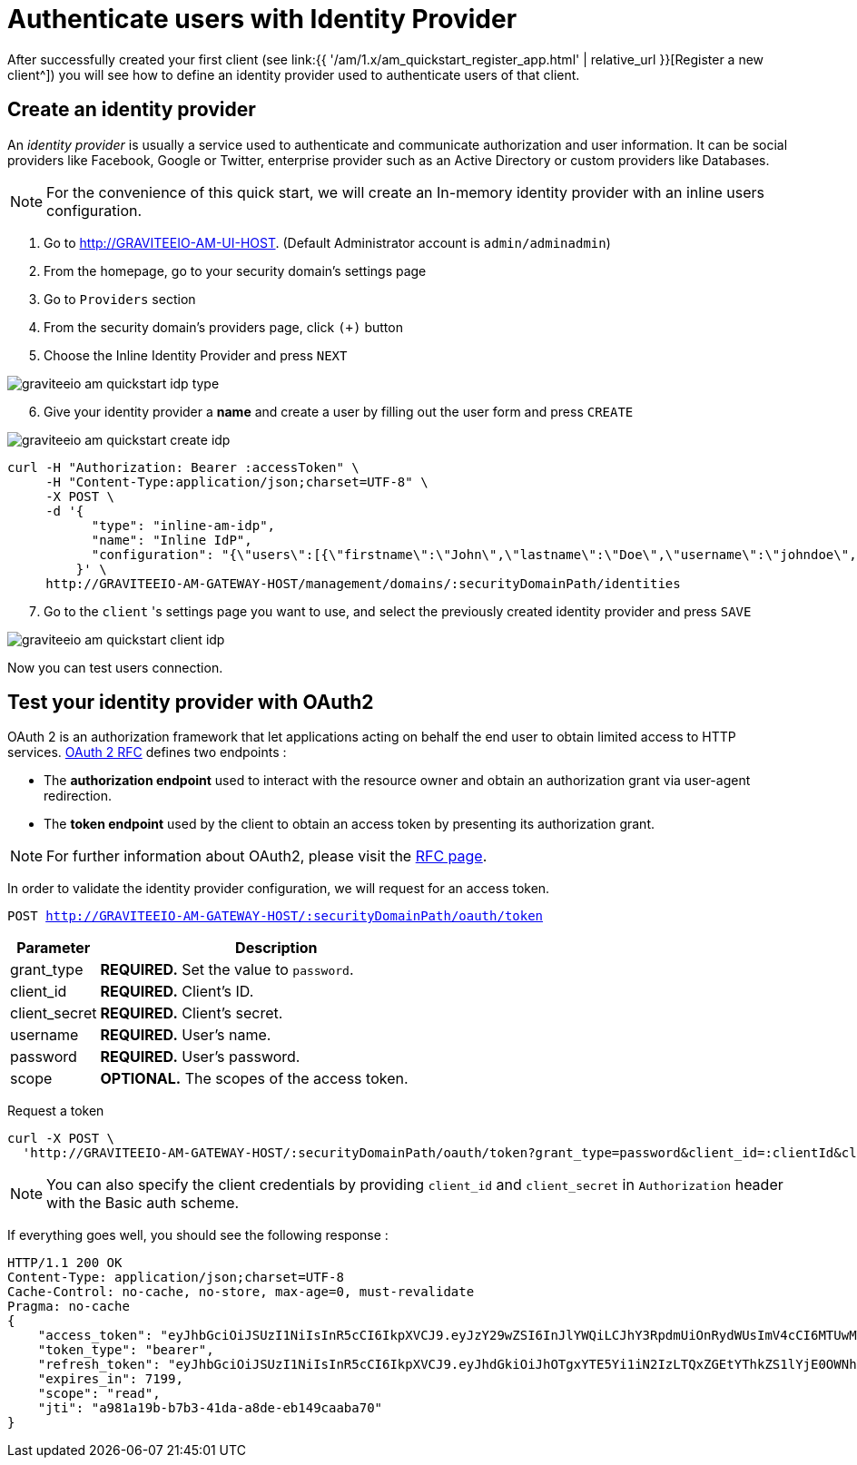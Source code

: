 = Authenticate users with Identity Provider
:page-sidebar: am_1_x_sidebar
:page-permalink: am/1.x/am_quickstart_authenticate_users.html
:page-folder: am/quickstart

After successfully created your first client (see link:{{ '/am/1.x/am_quickstart_register_app.html' | relative_url }}[Register a new client^]) you will see how to define an identity provider used to authenticate users of that client.

== Create an identity provider

An _identity provider_ is usually a service used to authenticate and communicate authorization and user information.
It can be social providers like Facebook, Google or Twitter, enterprise provider such as an Active Directory or custom providers like Databases.

NOTE: For the convenience of this quick start, we will create an In-memory identity provider with an inline users configuration.

. Go to http://GRAVITEEIO-AM-UI-HOST. (Default Administrator account is `admin/adminadmin`)
. From the homepage, go to your security domain's settings page
. Go to `Providers` section
. From the security domain's providers page, click `(+)` button
. Choose the Inline Identity Provider and press `NEXT`

image::{% link images/am/1.x/graviteeio-am-quickstart-idp-type.png %}[]

[start=6]
. Give your identity provider a *name* and create a user by filling out the user form and press `CREATE`

image::{% link images/am/1.x/graviteeio-am-quickstart-create-idp.png %}[]

[source]
----
curl -H "Authorization: Bearer :accessToken" \
     -H "Content-Type:application/json;charset=UTF-8" \
     -X POST \
     -d '{
           "type": "inline-am-idp",
           "name": "Inline IdP",
           "configuration": "{\"users\":[{\"firstname\":\"John\",\"lastname\":\"Doe\",\"username\":\"johndoe\",\"password\":\"johndoepassword\"}]}"
         }' \
     http://GRAVITEEIO-AM-GATEWAY-HOST/management/domains/:securityDomainPath/identities
----

[start=7]
. Go to the `client` 's settings page you want to use, and select the previously created identity provider and press `SAVE`

image::{% link images/am/1.x/graviteeio-am-quickstart-client-idp.png %}[]

Now you can test users connection.

== Test your identity provider with OAuth2

OAuth 2 is an authorization framework that let applications acting on behalf the end user to obtain limited access to HTTP services.
link:https://tools.ietf.org/html/rfc6749[OAuth 2 RFC^] defines two endpoints :

- The *authorization endpoint* used to interact with the resource owner and obtain an authorization grant via user-agent redirection.
- The *token endpoint* used by the client to obtain an access token by presenting its authorization grant.

NOTE: For further information about OAuth2, please visit the link:https://tools.ietf.org/html/rfc6749[RFC page^].

In order to validate the identity provider configuration, we will request for an access token.

`POST http://GRAVITEEIO-AM-GATEWAY-HOST/:securityDomainPath/oauth/token`

[width="100%",cols="2,8",frame="topbot",options="header,footer"]
|==========================
|Parameter       |Description
|grant_type      |*REQUIRED.* Set the value to `password`.
|client_id       |*REQUIRED.* Client's ID.
|client_secret   |*REQUIRED.* Client's secret.
|username        |*REQUIRED.* User's name.
|password        |*REQUIRED.* User's password.
|scope           |*OPTIONAL.* The scopes of the access token.
|==========================

Request a token::

[source]
----
curl -X POST \
  'http://GRAVITEEIO-AM-GATEWAY-HOST/:securityDomainPath/oauth/token?grant_type=password&client_id=:clientId&client_secret=:clientSecret&username=:username&password=:password&scope=read' \
----

NOTE: You can also specify the client credentials by providing `client_id` and `client_secret` in  `Authorization` header with the Basic auth scheme.

If everything goes well, you should see the following response :

[source]
----
HTTP/1.1 200 OK
Content-Type: application/json;charset=UTF-8
Cache-Control: no-cache, no-store, max-age=0, must-revalidate
Pragma: no-cache
{
    "access_token": "eyJhbGciOiJSUzI1NiIsInR5cCI6IkpXVCJ9.eyJzY29wZSI6InJlYWQiLCJhY3RpdmUiOnRydWUsImV4cCI6MTUwMTE5NDM4OSwidG9rZW5fdHlwZSI6ImJlYXJlciIsImp0aSI6ImE5ODFhMTliLWI3YjMtNDFkYS1hOGRlLWViMTQ5Y2FhYmE3MCIsImNsaWVudF9pZCI6ImNsaWVudC0xIiwidXNlcm5hbWUiOiJqb2huZG9lIn0.idyX7hMWpXBHcTN6z6jzXUPnod_tg4Ip9Satp1CE7AkKzm7X2jXGWLJ-HXLS8M6jwsCoG8gYzHrX36tn-haURZlFGA_jYdQG88rkz2nRdjfzdFudNt_N9GNyzFOMiTsrHM-BiGaqqih1Hbdd7oi8PiVvt_KlEiiVqb78hKO1TJQBIgauwAckLc2rdE70NP1aymg1l-_2c8d0m4q1hVCuEzLLFhAeT8JYTWufp-J0OAIPDAxvc7_AFFMVf-sahwStXVFq0Loz9DwHyYKgE_xeqszS2zUfNsLercwRltZ0TbDosomSUkeM2vsW-VkyG_veZXzWN7Fqt5iVau9lxQqnpw",
    "token_type": "bearer",
    "refresh_token": "eyJhbGciOiJSUzI1NiIsInR5cCI6IkpXVCJ9.eyJhdGkiOiJhOTgxYTE5Yi1iN2IzLTQxZGEtYThkZS1lYjE0OWNhYWJhNzAiLCJzY29wZSI6InJlYWQiLCJhY3RpdmUiOnRydWUsImV4cCI6MTUwMTIwMTU4OSwidG9rZW5fdHlwZSI6ImJlYXJlciIsImp0aSI6IjQyMDliZjEwLWIwODUtNDM5OS1hZWUwLTI3NWM5ODg1MGYwYiIsImNsaWVudF9pZCI6ImNsaWVudC0xIiwidXNlcm5hbWUiOiJqb2huZG9lIn0.UAykpqSFLyoI8CDNTpBK1-bhOW4EQz4cHuHJ9f9g0ZkAXPLEjGF0b7XS0EsrqLKtCe4R8xsxZW1BagvwUg0pusT74FpCEeRs7WYHA6awYmZasvGgoGCYfEZnoy8oMOISV-9pQLRn73cnGy8Io_QnYsG-48DrnElPC-Ie2Fp_p_VTd111noHM9ix6oHgTTy65daWCWrnOn3XM2Q9vywK_38-qlSxg2QX0MrdhFQbDYyz4p3OCCsiMAtLBX0Ac-rMu-dPL8ZNPPawcTrSpOdcDrSFOeue1JZ-NJ_G1QiS2kXlv1lBxqOHqnd5kRM-83L0_A_j8TzPKiLberJH89OMd6Q",
    "expires_in": 7199,
    "scope": "read",
    "jti": "a981a19b-b7b3-41da-a8de-eb149caaba70"
}
----